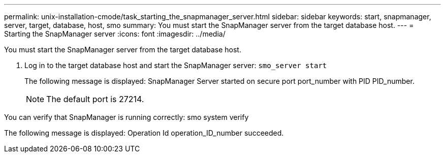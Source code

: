 ---
permalink: unix-installation-cmode/task_starting_the_snapmanager_server.html
sidebar: sidebar
keywords: start, snapmanager, server, target, database, host, smo
summary: You must start the SnapManager server from the target database host.
---
= Starting the SnapManager server
:icons: font
:imagesdir: ../media/

[.lead]
You must start the SnapManager server from the target database host.

. Log in to the target database host and start the SnapManager server:
  `smo_server start`
+
The following message is displayed: SnapManager Server started on secure port port_number with PID PID_number.
+
NOTE: The default port is 27214.

You can verify that SnapManager is running correctly: smo system verify

The following message is displayed: Operation Id operation_ID_number succeeded.
